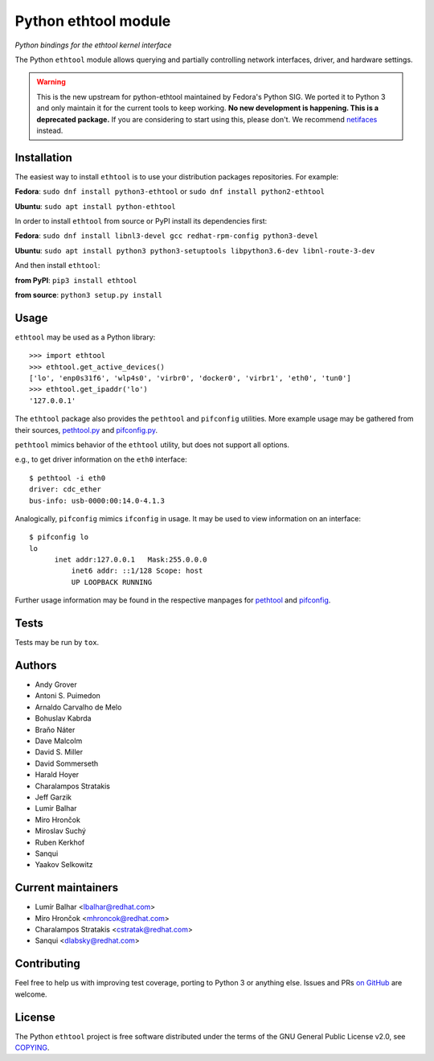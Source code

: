 Python ethtool module
=====================

*Python bindings for the ethtool kernel interface*

The Python ``ethtool`` module allows querying and partially controlling network
interfaces, driver, and hardware settings.

.. warning::
    This is the new upstream for python-ethtool maintained by Fedora's
    Python SIG. We ported it to Python 3 and only maintain it for the current
    tools to keep working. **No new development is happening. This is a
    deprecated package.** If you are considering to start using this, please
    don't. We recommend `netifaces <https://pypi.org/project/netifaces/>`_ instead.

Installation
------------

The easiest way to install ``ethtool`` is to use your distribution packages
repositories. For example:

**Fedora**: ``sudo dnf install python3-ethtool`` or ``sudo dnf install python2-ethtool``

**Ubuntu**: ``sudo apt install python-ethtool``

In order to install ``ethtool`` from source or PyPI install its dependencies first:

**Fedora**: ``sudo dnf install libnl3-devel gcc redhat-rpm-config python3-devel``

**Ubuntu**: ``sudo apt install python3 python3-setuptools libpython3.6-dev libnl-route-3-dev``

And then install ``ethtool``:

**from PyPI**: ``pip3 install ethtool``

**from source**: ``python3 setup.py install``


Usage
-----

``ethtool`` may be used as a Python library::

    >>> import ethtool
    >>> ethtool.get_active_devices()
    ['lo', 'enp0s31f6', 'wlp4s0', 'virbr0', 'docker0', 'virbr1', 'eth0', 'tun0']
    >>> ethtool.get_ipaddr('lo')
    '127.0.0.1'

The ``ethtool`` package also provides the ``pethtool`` and ``pifconfig`` utilities.  More example usage may be gathered from their sources,
`pethtool.py <https://github.com/fedora-python/python-ethtool/blob/master/scripts/pethtool>`_
and
`pifconfig.py <https://github.com/fedora-python/python-ethtool/blob/master/scripts/pethtool>`_.


``pethtool`` mimics behavior of the ``ethtool`` utility, but does not
support all options.

e.g., to get driver information on the ``eth0`` interface::

    $ pethtool -i eth0
    driver: cdc_ether
    bus-info: usb-0000:00:14.0-4.1.3

Analogically, ``pifconfig`` mimics ``ifconfig`` in usage.  It may be
used to view information on an interface::

    $ pifconfig lo
    lo        
          inet addr:127.0.0.1   Mask:255.0.0.0
	      inet6 addr: ::1/128 Scope: host
	      UP LOOPBACK RUNNING


Further usage information may be found in the respective manpages for
`pethtool <https://github.com/fedora-python/python-ethtool/blob/master/man/pethtool.8.asciidoc>`_
and
`pifconfig <https://github.com/fedora-python/python-ethtool/blob/master/man/pifconfig.8.asciidoc>`_.

Tests
-----

Tests may be run by ``tox``.

Authors
-------

* Andy Grover
* Antoni S. Puimedon
* Arnaldo Carvalho de Melo
* Bohuslav Kabrda
* Braňo Náter
* Dave Malcolm
* David S. Miller
* David Sommerseth
* Harald Hoyer
* Charalampos Stratakis
* Jeff Garzik
* Lumir Balhar
* Miro Hrončok
* Miroslav Suchý
* Ruben Kerkhof
* Sanqui
* Yaakov Selkowitz

Current maintainers
-------------------

* Lumír Balhar <lbalhar@redhat.com>
* Miro Hrončok <mhroncok@redhat.com>
* Charalampos Stratakis <cstratak@redhat.com>
* Sanqui <dlabsky@redhat.com>

Contributing
------------

Feel free to help us with improving test coverage, porting to Python 3
or anything else.
Issues and PRs `on GitHub <https://github.com/fedora-python/python-ethtool>`_
are welcome.

License
-------

The Python ``ethtool`` project is free software distributed under the terms of
the GNU General Public License v2.0, see
`COPYING <https://github.com/fedora-python/python-ethtool/blob/master/COPYING>`_.

